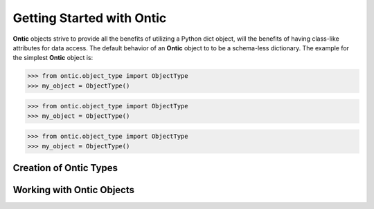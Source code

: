 .. _getting-started-with-ontic:

===========================
Getting Started with Ontic
===========================

.. image:: images/ontic.jpg

**Ontic** objects strive to provide all the benefits of utilizing a Python dict
object, will the benefits of having class-like attributes for data access.
The default behavior of an **Ontic** object to to be a schema-less dictionary.
The example for the simplest **Ontic** object is:

>>> from ontic.object_type import ObjectType
>>> my_object = ObjectType()





>>> from ontic.object_type import ObjectType
>>> my_object = ObjectType()





>>> from ontic.object_type import ObjectType
>>> my_object = ObjectType()



Creation of Ontic Types
========================

Working with Ontic Objects
===========================
